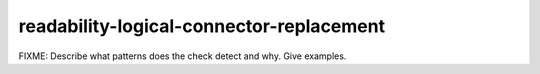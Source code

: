 .. title:: clang-tidy - readability-logical-connector-replacement

readability-logical-connector-replacement
=========================================

FIXME: Describe what patterns does the check detect and why. Give examples.
